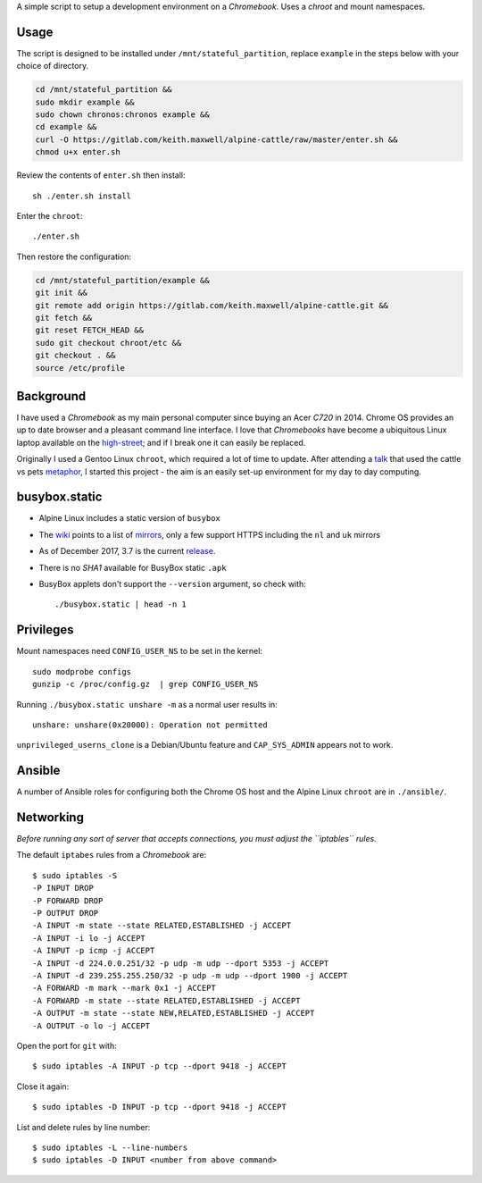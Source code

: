 A simple script to setup a development environment on a `Chromebook`. Uses a
`chroot` and mount namespaces.

Usage
-----

The script is designed to be installed under ``/mnt/stateful_partition``,
replace ``example`` in the steps below with your choice of directory.

.. code:: sh

  cd /mnt/stateful_partition &&
  sudo mkdir example &&
  sudo chown chronos:chronos example &&
  cd example &&
  curl -O https://gitlab.com/keith.maxwell/alpine-cattle/raw/master/enter.sh &&
  chmod u+x enter.sh

Review the contents of ``enter.sh`` then install::

  sh ./enter.sh install

Enter the ``chroot``::

  ./enter.sh

Then restore the configuration:

.. code:: sh

  cd /mnt/stateful_partition/example &&
  git init &&
  git remote add origin https://gitlab.com/keith.maxwell/alpine-cattle.git &&
  git fetch &&
  git reset FETCH_HEAD &&
  sudo git checkout chroot/etc &&
  git checkout . &&
  source /etc/profile

Background
----------

I have used a `Chromebook` as my main personal computer since buying an Acer
`C720` in 2014. Chrome OS provides an up to date browser and a pleasant
command line interface. I love that `Chromebooks` have become a ubiquitous
Linux laptop available on the high-street_; and if I break one it can easily
be replaced.

Originally I used a Gentoo Linux ``chroot``, which required a lot of time to
update. After attending a talk_ that used the cattle vs pets metaphor_, I
started this project - the aim is an easily set-up environment for my day to
day computing.

.. _high-street: https://www.argos.co.uk
.. _talk: https://www.nidevconf.com/sessions/garethfleming/
.. _metaphor: https://www.theregister.co.uk/2013/03/18/
  servers_pets_or_cattle_cern/

busybox.static
--------------

- Alpine Linux includes a static version of ``busybox``
- The wiki_ points to a list of mirrors_, only a few support HTTPS including
  the ``nl`` and ``uk`` mirrors
- As of December 2017, 3.7 is the current release_.
- There is no `SHA1` available for BusyBox static ``.apk``
- BusyBox applets don't support the ``--version`` argument, so check with::

  ./busybox.static | head -n 1

.. _wiki: https://wiki.alpinelinux.org/wiki/Alpine_Linux:Mirrors
.. _mirrors: http://rsync.alpinelinux.org/alpine/MIRRORS.txt
.. _release: https://wiki.alpinelinux.org/wiki/Alpine_Linux:Releases

Privileges
----------

Mount namespaces need ``CONFIG_USER_NS`` to be set in the kernel::

  sudo modprobe configs
  gunzip -c /proc/config.gz  | grep CONFIG_USER_NS

Running ``./busybox.static unshare -m`` as a normal user results in::

  unshare: unshare(0x20000): Operation not permitted

``unprivileged_userns_clone`` is a Debian/Ubuntu feature and ``CAP_SYS_ADMIN``
appears not to work.

Ansible
-------

A number of Ansible roles for configuring both the Chrome OS host and the
Alpine Linux ``chroot`` are in ``./ansible/``.

Networking
----------

*Before running any sort of server that accepts connections, you must adjust
the ``iptables`` rules.*

The default ``iptabes`` rules from a `Chromebook` are::

  $ sudo iptables -S
  -P INPUT DROP
  -P FORWARD DROP
  -P OUTPUT DROP
  -A INPUT -m state --state RELATED,ESTABLISHED -j ACCEPT
  -A INPUT -i lo -j ACCEPT
  -A INPUT -p icmp -j ACCEPT
  -A INPUT -d 224.0.0.251/32 -p udp -m udp --dport 5353 -j ACCEPT
  -A INPUT -d 239.255.255.250/32 -p udp -m udp --dport 1900 -j ACCEPT
  -A FORWARD -m mark --mark 0x1 -j ACCEPT
  -A FORWARD -m state --state RELATED,ESTABLISHED -j ACCEPT
  -A OUTPUT -m state --state NEW,RELATED,ESTABLISHED -j ACCEPT
  -A OUTPUT -o lo -j ACCEPT

Open the port for ``git`` with::

  $ sudo iptables -A INPUT -p tcp --dport 9418 -j ACCEPT

Close it again::

  $ sudo iptables -D INPUT -p tcp --dport 9418 -j ACCEPT

List and delete rules by line number::

  $ sudo iptables -L --line-numbers
  $ sudo iptables -D INPUT <number from above command>

.. vim: ft=rst expandtab shiftwidth=2 tabstop=2
